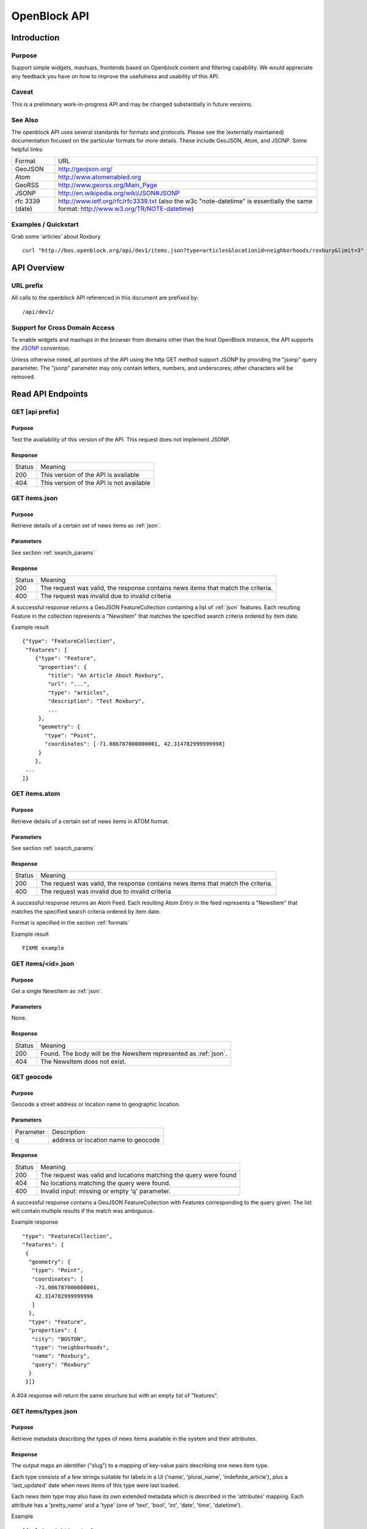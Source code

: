=============
OpenBlock API
=============

Introduction 
============

Purpose
-------

Support simple widgets, mashups, frontends based on Openblock content and filtering capability.
We would appreciate any feedback you have on how to improve the usefulness and usability of this API.

Caveat
------
This is a preliminary work-in-progress API and may be changed 
substantially in future versions.   


See Also
--------

The openblock API uses several standards for formats and protocols.  Please see the (externally maintained) documentation focused on the particular formats for more details. These include GeoJSON, Atom, and JSONP. Some helpful links:

================== ============================================================
    Format			    URL
------------------ ------------------------------------------------------------
    GeoJSON                   http://geojson.org/
------------------ ------------------------------------------------------------
     Atom                     http://www.atomenabled.org
------------------ ------------------------------------------------------------
     GeoRSS                   http://www.georss.org/Main_Page
------------------ ------------------------------------------------------------
     JSONP                    http://en.wikipedia.org/wiki/JSON#JSONP
------------------ ------------------------------------------------------------
 rfc 3339 (date)              http://www.ietf.org/rfc/rfc3339.txt
                              (also the w3c "note-datetime" is
                              essentially the same format: http://www.w3.org/TR/NOTE-datetime)
================== ============================================================


Examples / Quickstart
---------------------

Grab some 'articles' about Roxbury

:: 

    curl "http://bos.openblock.org/api/dev1/items.json?type=articles&locationid=neighborhoods/roxbury&limit=3" > items.json

    


API Overview
============

URL prefix
----------

All calls to the openblock API referenced in this document are prefixed by::

	/api/dev1/


Support for Cross Domain Access
-------------------------------

To enable widgets and mashups in the browser from domains other than
the host OpenBlock instance, the API supports the
`JSONP <https://secure.wikimedia.org/wikipedia/en/wiki/JSONP>`_ convention.

Unless otherwise noted, all portions of the API using the http GET method support JSONP by 
providing the "jsonp" query parameter.
The "jsonp" parameter may only contain letters, numbers, and
underscores; other characters will be removed.



Read API Endpoints
==================


GET [api prefix]
----------------

Purpose
~~~~~~~

Test the availability of this version of the API.  This request does not implement JSONP.

Response
~~~~~~~~

================== ============================================================
    Status                                Meaning
------------------ ------------------------------------------------------------
      200             This version of the API is available
------------------ ------------------------------------------------------------
      404             This version of the API is not available
================== ============================================================



GET items.json
--------------

Purpose
~~~~~~~
Retrieve details of a certain set of news items as :ref:`json`.

Parameters
~~~~~~~~~~
See section :ref:`search_params`


Response
~~~~~~~~

================== ============================================================
    Status                                Meaning
------------------ ------------------------------------------------------------
      200          The request was valid, the response contains news items 
                   that match the criteria.
------------------ ------------------------------------------------------------
      400          The request was invalid due to invalid criteria
================== ============================================================


A successful response returns a GeoJSON FeatureCollection containing a list of 
:ref:`json` features.  Each resulting Feature in the collection represents a "NewsItem" 
that matches the specified search criteria ordered by item date.

Example result

::

    {"type": "FeatureCollection", 
     "features": [
        {"type": "Feature", 
         "properties": {
            "title": "An Article About Roxbury",
            "url": "...", 
            "type": "articles",
            "description": "Test Roxbury",
            ...
         },
         "geometry": {
           "type": "Point", 
           "coordinates": [-71.086787000000001, 42.314782999999998]
         }
        }, 
     ...
    ]}

GET items.atom
--------------

Purpose
~~~~~~~
Retrieve details of a certain set of news items in ATOM format.

Parameters
~~~~~~~~~~
See section :ref:`search_params`

Response
~~~~~~~~

================== ============================================================
    Status                                Meaning
------------------ ------------------------------------------------------------
      200          The request was valid, the response contains news items 
                   that match the criteria.
------------------ ------------------------------------------------------------
      400          The request was invalid due to invalid criteria
================== ============================================================


A successful response returns an Atom Feed.  Each resulting Atom Entry in the feed 
represents a "NewsItem" that matches the specified search criteria ordered by item date.

Format is specified in the section :ref:`formats`

Example result

::

    FIXME example

GET items/<id>.json
--------------------

Purpose
~~~~~~~

Get a single NewsItem as :ref:`json`.

Parameters
~~~~~~~~~~

None.

Response
~~~~~~~~

================== ============================================================
    Status                                Meaning
------------------ ------------------------------------------------------------
      200          Found. The body will be the NewsItem represented as
                   :ref:`json`.
------------------ ------------------------------------------------------------
      404          The NewsItem does not exist.
================== ============================================================

GET geocode
-----------

Purpose
~~~~~~~

Geocode a street address or location name to geographic location.


Parameters
~~~~~~~~~~

================== ==========================================================================
    Parameter                                Description
------------------ --------------------------------------------------------------------------
        q          address or location name to geocode 
================== ==========================================================================

Response
~~~~~~~~

================== ============================================================
    Status                                Meaning
------------------ ------------------------------------------------------------
      200          The request was valid and locations matching the query 
                   were found
------------------ ------------------------------------------------------------
      404          No locations matching the query were found.
------------------ ------------------------------------------------------------
      400          Invalid input: missing or empty 'q' parameter.
================== ============================================================


A successful response contains a GeoJSON FeatureCollection with Features corresponding to the query given.  The list will contain multiple results if
the match was ambiguous.

Example response

:: 

     "type": "FeatureCollection", 
     "features": [
      {
       "geometry": {
        "type": "Point", 
        "coordinates": [
         -71.086787000000001, 
         42.314782999999998
        ]
       }, 
       "type": "Feature", 
       "properties": {
        "city": "BOSTON", 
        "type": "neighborhoods", 
        "name": "Roxbury", 
        "query": "Roxbury"
       }
      }]}


A 404 response will return the same structure but with an empty
list of "features".


.. _get_types:

GET items/types.json 
--------------------

Purpose
~~~~~~~

Retrieve metadata describing the types of news items available in the
system and their attributes.

Response
~~~~~~~~

The output maps an identifier ("slug") to a mapping of key-value pairs
describing one news item type.

Each type consists of a few strings suitable for labels in a UI
('name', 'plural_name', 'indefinite_article'), plus a 'last_updated'
date when news items of this type were last loaded.

Each news item type may also have its own extended metadata which is
described in the 'attributes' mapping.  Each attribute has a
'pretty_name' and a 'type' (one of 'text', 'bool', 'int', 'date',
'time', 'datetime').

Example

::

   [{'elvis-sightings': {
      'indefinite_article': 'an',
      'name': 'Elvis Sighting',
      'plural_name': 'Elvis Sightings',
      'slug': 'elvis-sightings',
      'last_updated': '2011-02-22',
      'attributes': {
        'verified': {
          'pretty_name': 'Verified Really Elvis',
          'type': 'bool'
       }
     }
   }]


.. _get_locations:

GET locations.json
------------------

Purpose
~~~~~~~

Retrieve all predefined locations on the server as a list.

Parameters
~~~~~~~~~~

================== ==========================================================================
    Parameter                                Description
------------------ --------------------------------------------------------------------------
     type            (optional) return only locations of the specified type, eg "neighborhoods"
                     see See :ref:`get_location_types` for types.
================== ==========================================================================


Response
~~~~~~~~

A list of JSON objects describing each location. Each has the
following keys:

* name - human-readable name of the location.
* slug - name suitable for use in URLs.
* url - link to a view of this location as GeoJSON (see :ref:`get_location_detail`.
* description - may be blank.
* city - name of the city.
* type - a Location Type slug. See :ref:`get_location_types`.

Example

::

    [
     {
      "city": "YOUR CITY", 
      "description": "", 
      "url": "/api/dev1/locations/zipcodes/02108.json", 
      "type": "zipcodes", 
      "slug": "02108", 
      "name": "02108"
     }, 
     {
      "city": "YOUR CITY", 
      "description": "", 
      "url": "/api/dev1/locations/neighborhoods/allstonbrighton.json", 
      "type": "neighborhoods", 
      "slug": "allstonbrighton", 
      "name": "Allston/Brighton"
     }
    ]

.. _get_location_detail:

GET locations/<locationid>.json
--------------------------------

Purpose
~~~~~~~
Retrieve detailed geometry information about a particular predefined location. 
Available URLs can be discovered by querying the locations.json
endpoint, see :ref:`get_locations`


Response
~~~~~~~~

A GeoJSON Feature object representing one named location.

Example

::

     { "type": "Feature",
      "geometry": {
        "type": "Polygon",
        "coordinates": [
          [102.0, 0.0], [103.0, 1.0], [104.0, 0.0], [105.0, 1.0], ...
          ]
        },
      "properties": {
        "type": "zipcode",
        "city": "boston",
        "name": "02115",
        "slug": "02115",
        "description": "lorem ipsum blah blah",
        "centroid": "POINT (101.0 0.5)",
        "area": 3633354.76,
        "source": "http://example.com/zip_codes_or_something",
        "population": null,
        }
      },



.. _get_location_types:

GET locations/types.json
------------------------

Purpose
~~~~~~~
Retrieve a list of location types, eg "towns", "zipcodes", etc. which can
be used to filter locations.

Response
~~~~~~~~

A JSON object describing the location types available.

Example::

     {
      "towns": {"name": "Town",
                "plural_name": "Towns",
                "scope:" "boston"},
      "zipcodes": { ... }
     }


.. _search_params:


Item Search Parameters
======================

Search parameters specified select all items that match all criteria simultaneously, eg specifying type="crimereport"&locationid="neighborhoods/roxbury" selects all items that are of type "crimereport" AND in the Roxbury neighborhood and no other items.

Spatial Filtering
-----------------

Spatial filters allow the selection of items based on geographic areas. 
At most one spatial filter may be applied per API request.


Predefined Area
~~~~~~~~~~~~~~~

Selects items in some predefined area on the server, eg a neighborhood, zipcode etc. To discover predefined areas see the endpoint "GET locations.json"

================== ==========================================================================
    Parameter                                Description
------------------ --------------------------------------------------------------------------
   locationid      server provided identifier for predefined location.
                   eg: "neighborhoods/roxbury"
================== ==========================================================================


Bounding Circle
~~~~~~~~~~~~~~~

Selects items within some distance of a given point.

================== ==========================================================================
    Parameter                                Description
------------------ --------------------------------------------------------------------------
      center	    <lon>,<lat> comma separated list of 2 floating point 
                    values representing the longitude and latitude of the 
                    center of the circle. eg: center=-71.191153,42.227865

------------------ --------------------------------------------------------------------------
      radius	   positive floating point maximum distance in meters from the specified 
                   center point
================== ==========================================================================


Other Filters
-------------


News Item Type 
~~~~~~~~~~~~~~

Restricts results to a single type of news item, eg only crime reports.  The full
set of types available can be retrieved by querying the schema types list api endpoint or by inspection of the values of the 'type' field of news items returned from the api. 
See 'GET newsitems/types.json' 

================== ==========================================================================
    Parameter                                Description
------------------ --------------------------------------------------------------------------
      type         schemaid of the type to retrict results to, eg crimereport
================== ==========================================================================


Date Range
~~~~~~~~~~

Restricts results to items within a time range


================== ==========================================================================
    Parameter                                Description
------------------ --------------------------------------------------------------------------
     startdate     limits items to only those newer than the given date.
                   date format is YYYY-MM-DD or rfc3339 for date/time
------------------ --------------------------------------------------------------------------
     enddate       limits items to only those older than the given date.
                   date format is YYYY-MM-DD or rfc3339 for date/time
================== ==========================================================================


Result Limit and Offset
~~~~~~~~~~~~~~~~~~~~~~~

================== ==========================================================================
    Parameter                                Description
------------------ --------------------------------------------------------------------------
     limit         maximum number of items to return. default is 25, max 200
------------------ --------------------------------------------------------------------------
     offset        skip this number of items before returning results. default is 0 
================== ==========================================================================


Write API Endpoints
===================

.. _post_items:

POST items/
-----------

Purpose
~~~~~~~

Create a new NewsItem.  Authentication may be required.


Parameters
~~~~~~~~~~

The body of the POST must be a :ref:`json` representation of
a single NewsItem.

Note that you must include either the ``geometry``, or
``properties['location_name']``, or both:

* If ``geometry`` is omitted, the location_name will be used for
  geocoding to generate a geometry.
* If ``location_name`` is omitted, the geometry will be used for
  reverse-geocoding to generate a block name.
* If both are omitted, or geocoding/reverse-geocoding fails, it is an
  error.


Response
~~~~~~~~

================== ============================================================
    Status                                Meaning
------------------ ------------------------------------------------------------
      201          Created the NewsItem successfully. The
                   'Location' header will be a URI to the JSON
                   representation of this NewsItem.
------------------ ------------------------------------------------------------
      400          Invalid input.  In future versions of the API this
                   should contain validation hints, format to be determined.
------------------ ------------------------------------------------------------
      401          Permission denied.
================== ============================================================




.. _formats:


News Item Formats
=================

.. _json:

NewsItem JSON Format
--------------------

A NewsItem is represented by a GeoJSON Feature containing:
 * a "geometry" attribute representing its specific location, generally a Point.
 * a "properties" attribute containing details of the news item according to its schema.
 * a "type" attribute, which is always "Feature".

See the GeoJSON specification for additional information on GeoJSON: 
http://geojson.org/geojson-spec.html

Common Properties
~~~~~~~~~~~~~~~~~

The following properties are common to all Schema and will always be
present:

============= ================== ==========================================
Name          Type               Meaning
------------- ------------------ ------------------------------------------
title         text               Headline or other title from the source.
------------- ------------------ ------------------------------------------
description   text               Summary of the news item.
------------- ------------------ ------------------------------------------
url           text               Original URL where the news was found.
------------- ------------------ ------------------------------------------
pub_date      rfc3339 date/time  Date/time this Item was added to the
                                 OpenBlock site. (Set automatically in
                                 :ref:`post_items`.)
------------- ------------------ ------------------------------------------
item_date     rfc3339 date       Date this news occurred, or was
                                 published on the original source site.
------------- ------------------ ------------------------------------------
location_name text               Human-readable name of the location.
============= ================== ==========================================


Extended Properties: Schema Attributes
~~~~~~~~~~~~~~~~~~~~~~~~~~~~~~~~~~~~~~

Additional properties may be returned according to the NewsItem's
type, aka :ref:`schema <newsitem-schemas>`.

In order to know what attributes are defined for each schema, or to
know what to include in :ref:`post_items`, you can do a request
to :ref:`get_types`.

NewsItem Schema attributes are output in the corresponding JSON value
type if one exists, otherwise a formatted string is used.

================== ==========================================================================
    Field Type                  JSON Representation
------------------ --------------------------------------------------------------------------
      string        string
------------------ --------------------------------------------------------------------------
      number        number
------------------ --------------------------------------------------------------------------
      boolean       boolean
------------------ --------------------------------------------------------------------------
      datetime      rfc3339 formatted datetime string, eg: "1999-12-29T12:11:45Z"
------------------ --------------------------------------------------------------------------
      date          rfc3339 formatted date string, eg: "1999-12-29"
------------------ --------------------------------------------------------------------------
      time          rfc3339 formatted time string, eg: "12:11:45Z" 
================== ==========================================================================


NewsItem Atom Format
--------------------

Generally follows Atom specification.
location information is specified with GeoRSS-Simple
Extended schema attributes are specified in "http://openblock.org/ns/0" namespace.

FIXME: more detail, example

